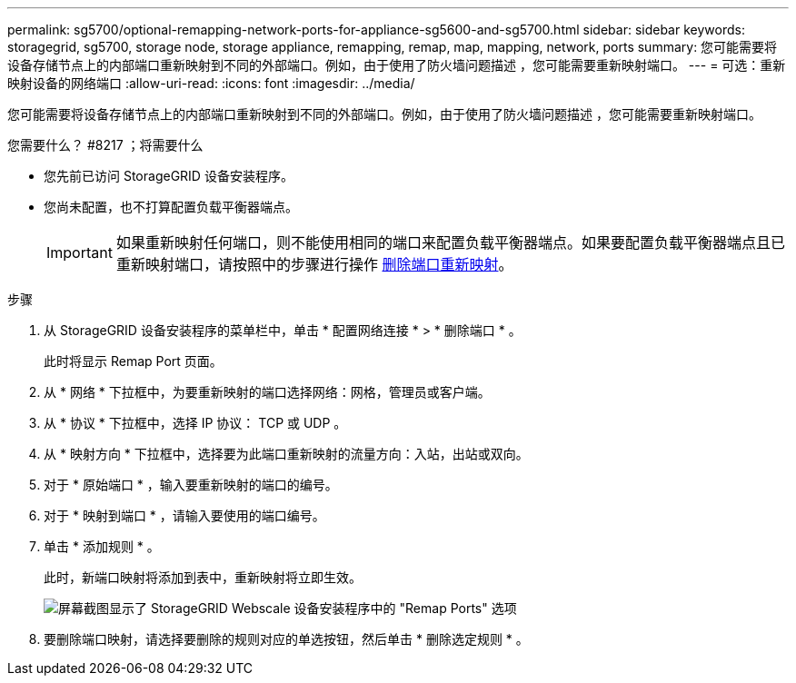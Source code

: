 ---
permalink: sg5700/optional-remapping-network-ports-for-appliance-sg5600-and-sg5700.html 
sidebar: sidebar 
keywords: storagegrid, sg5700, storage node, storage appliance, remapping, remap, map, mapping, network, ports 
summary: 您可能需要将设备存储节点上的内部端口重新映射到不同的外部端口。例如，由于使用了防火墙问题描述 ，您可能需要重新映射端口。 
---
= 可选：重新映射设备的网络端口
:allow-uri-read: 
:icons: font
:imagesdir: ../media/


[role="lead"]
您可能需要将设备存储节点上的内部端口重新映射到不同的外部端口。例如，由于使用了防火墙问题描述 ，您可能需要重新映射端口。

.您需要什么？ #8217 ；将需要什么
* 您先前已访问 StorageGRID 设备安装程序。
* 您尚未配置，也不打算配置负载平衡器端点。
+

IMPORTANT: 如果重新映射任何端口，则不能使用相同的端口来配置负载平衡器端点。如果要配置负载平衡器端点且已重新映射端口，请按照中的步骤进行操作 xref:../maintain/removing-port-remaps.adoc[删除端口重新映射]。



.步骤
. 从 StorageGRID 设备安装程序的菜单栏中，单击 * 配置网络连接 * > * 删除端口 * 。
+
此时将显示 Remap Port 页面。

. 从 * 网络 * 下拉框中，为要重新映射的端口选择网络：网格，管理员或客户端。
. 从 * 协议 * 下拉框中，选择 IP 协议： TCP 或 UDP 。
. 从 * 映射方向 * 下拉框中，选择要为此端口重新映射的流量方向：入站，出站或双向。
. 对于 * 原始端口 * ，输入要重新映射的端口的编号。
. 对于 * 映射到端口 * ，请输入要使用的端口编号。
. 单击 * 添加规则 * 。
+
此时，新端口映射将添加到表中，重新映射将立即生效。

+
image::../media/remap_ports.gif[屏幕截图显示了 StorageGRID Webscale 设备安装程序中的 "Remap Ports" 选项]

. 要删除端口映射，请选择要删除的规则对应的单选按钮，然后单击 * 删除选定规则 * 。


